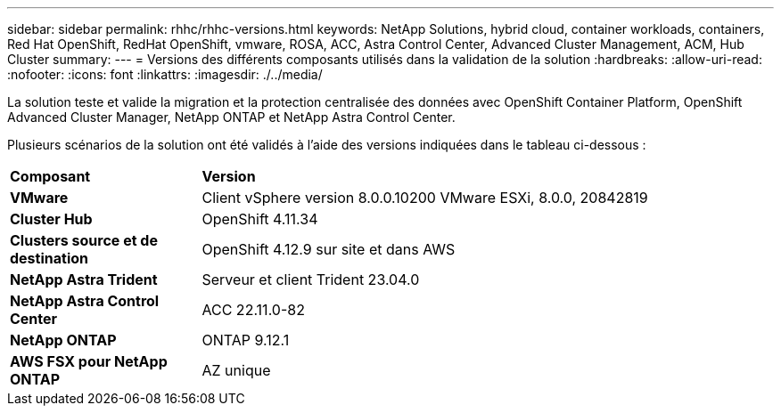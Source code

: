 ---
sidebar: sidebar 
permalink: rhhc/rhhc-versions.html 
keywords: NetApp Solutions, hybrid cloud, container workloads, containers, Red Hat OpenShift, RedHat OpenShift, vmware, ROSA, ACC, Astra Control Center, Advanced Cluster Management, ACM, Hub Cluster 
summary:  
---
= Versions des différents composants utilisés dans la validation de la solution
:hardbreaks:
:allow-uri-read: 
:nofooter: 
:icons: font
:linkattrs: 
:imagesdir: ./../media/


[role="lead"]
La solution teste et valide la migration et la protection centralisée des données avec OpenShift Container Platform, OpenShift Advanced Cluster Manager, NetApp ONTAP et NetApp Astra Control Center.

Plusieurs scénarios de la solution ont été validés à l'aide des versions indiquées dans le tableau ci-dessous :

[cols="25%, 75%"]
|===


| *Composant* | *Version* 


| *VMware* | Client vSphere version 8.0.0.10200 VMware ESXi, 8.0.0, 20842819 


| *Cluster Hub* | OpenShift 4.11.34 


| *Clusters source et de destination* | OpenShift 4.12.9 sur site et dans AWS 


| *NetApp Astra Trident* | Serveur et client Trident 23.04.0 


| *NetApp Astra Control Center* | ACC 22.11.0-82 


| *NetApp ONTAP* | ONTAP 9.12.1 


| *AWS FSX pour NetApp ONTAP* | AZ unique 
|===